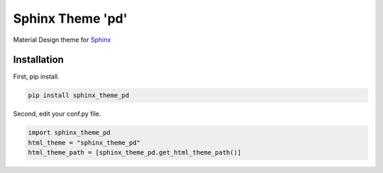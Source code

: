 Sphinx Theme 'pd'
=================

Material Design theme for `Sphinx`_

Installation
------------

First, pip install.

.. code::

   pip install sphinx_theme_pd

Second, edit your conf.py file.

.. code::

   import sphinx_theme_pd
   html_theme = "sphinx_theme_pd"
   html_theme_path = [sphinx_theme_pd.get_html_theme_path()]

.. _Sphinx: http://sphinx-doc.org
